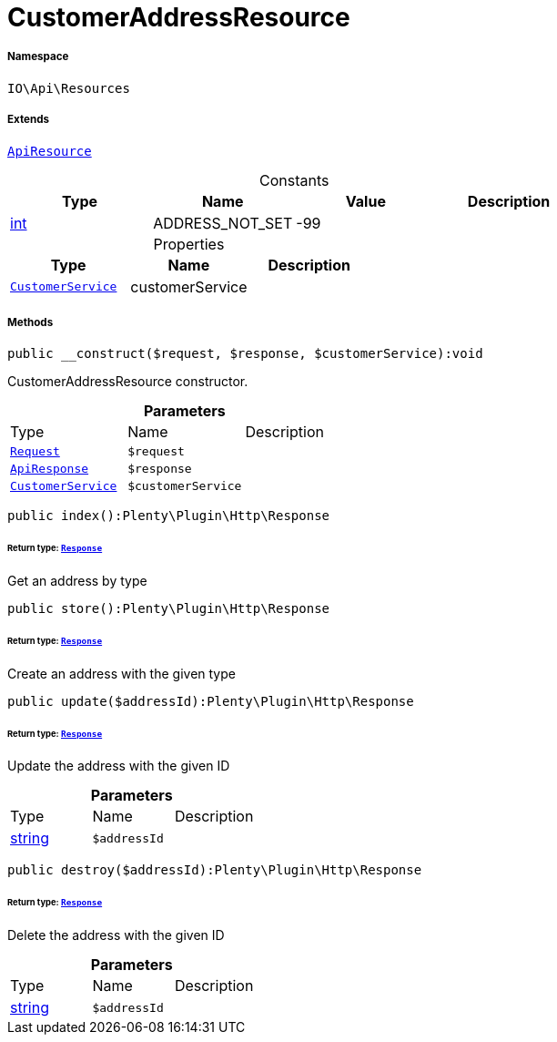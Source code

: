 :table-caption!:
:example-caption!:
:source-highlighter: prettify
:sectids!:
[[io__customeraddressresource]]
= CustomerAddressResource





===== Namespace

`IO\Api\Resources`

===== Extends
xref:IO/Api/ApiResource.adoc#[`ApiResource`]



.Constants
|===
|Type |Name |Value |Description

|link:http://php.net/int[int^]
    |ADDRESS_NOT_SET
    |-99
    |
|===


.Properties
|===
|Type |Name |Description

|xref:IO/Services/CustomerService.adoc#[`CustomerService`]
    |customerService
    |
|===


===== Methods

[source%nowrap, php]
----

public __construct($request, $response, $customerService):void

----







CustomerAddressResource constructor.

.*Parameters*
|===
|Type |Name |Description
| xref:stable7@interface::Miscellaneous.adoc#miscellaneous_http_request[`Request`]
a|`$request`
|

|xref:IO/Api/ApiResponse.adoc#[`ApiResponse`]
a|`$response`
|

|xref:IO/Services/CustomerService.adoc#[`CustomerService`]
a|`$customerService`
|
|===


[source%nowrap, php]
----

public index():Plenty\Plugin\Http\Response

----




====== *Return type:* xref:stable7@interface::Miscellaneous.adoc#miscellaneous_http_response[`Response`]


Get an address by type

[source%nowrap, php]
----

public store():Plenty\Plugin\Http\Response

----




====== *Return type:* xref:stable7@interface::Miscellaneous.adoc#miscellaneous_http_response[`Response`]


Create an address with the given type

[source%nowrap, php]
----

public update($addressId):Plenty\Plugin\Http\Response

----




====== *Return type:* xref:stable7@interface::Miscellaneous.adoc#miscellaneous_http_response[`Response`]


Update the address with the given ID

.*Parameters*
|===
|Type |Name |Description
|link:http://php.net/string[string^]
a|`$addressId`
|
|===


[source%nowrap, php]
----

public destroy($addressId):Plenty\Plugin\Http\Response

----




====== *Return type:* xref:stable7@interface::Miscellaneous.adoc#miscellaneous_http_response[`Response`]


Delete the address with the given ID

.*Parameters*
|===
|Type |Name |Description
|link:http://php.net/string[string^]
a|`$addressId`
|
|===


